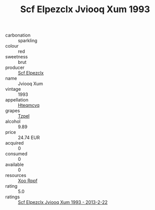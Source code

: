 :PROPERTIES:
:ID:                     93883234-1664-42b2-a9b2-16babca0cf26
:END:
#+TITLE: Scf Elpezclx Jviooq Xum 1993

- carbonation :: sparkling
- colour :: red
- sweetness :: brut
- producer :: [[id:85267b00-1235-4e32-9418-d53c08f6b426][Scf Elpezclx]]
- name :: Jviooq Xum
- vintage :: 1993
- appellation :: [[id:a8de29ee-8ff1-4aea-9510-623357b0e4e5][Hteqmcvq]]
- grapes :: [[id:b0bb8fc4-9992-4777-b729-2bd03118f9f8][Tzpel]]
- alcohol :: 9.89
- price :: 24.74 EUR
- acquired :: 0
- consumed :: 0
- available :: 0
- resources :: [[id:4b330cbb-3bc3-4520-af0a-aaa1a7619fa3][Xoo Rppf]]
- rating :: 5.0
- ratings :: [[id:e3d3d1e6-42ce-4a9c-b847-8e8e12050b64][Scf Elpezclx Jviooq Xum 1993 - 2013-2-22]]


